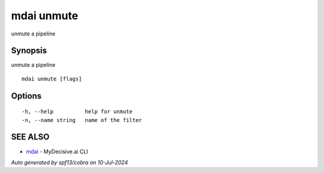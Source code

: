 .. _mdai_unmute:

mdai unmute
-----------

unmute a pipeline

Synopsis
~~~~~~~~


unmute a pipeline

::

  mdai unmute [flags]

Options
~~~~~~~

::

  -h, --help          help for unmute
  -n, --name string   name of the filter

SEE ALSO
~~~~~~~~

* `mdai <mdai.rst>`_ 	 - MyDecisive.ai CLI

*Auto generated by spf13/cobra on 10-Jul-2024*
